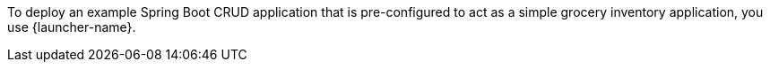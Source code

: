 To deploy an example Spring Boot CRUD application that is pre-configured to act as a simple grocery inventory application, you use {launcher-name}.

